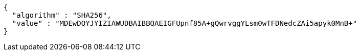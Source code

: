 [source,json,options="nowrap"]
----
{
  "algorithm" : "SHA256",
  "value" : "MDEwDQYJYIZIAWUDBAIBBQAEIGFUpnf85A+gQwrvggYLsm0wTFDNedcZAi5apyk0MnB+"
}
----
